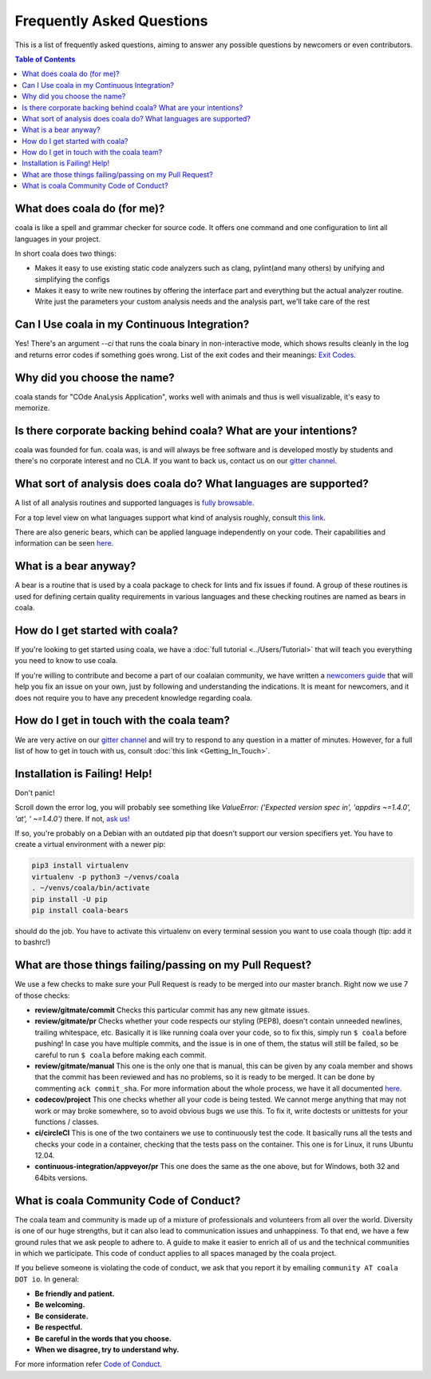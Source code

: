 Frequently Asked Questions
==========================

This is a list of frequently asked questions, aiming to answer any possible
questions by newcomers or even contributors.

.. contents:: Table of Contents

What does coala do (for me)?
----------------------------

coala is like a spell and grammar checker for source code. It offers one
command and one configuration to lint all languages in your project.

In short coala does two things:

- Makes it easy to use existing static code analyzers such as clang,
  pylint(and many others) by unifying and simplifying the configs
- Makes it easy to write new routines by offering the interface part and
  everything but the actual analyzer routine. Write just the parameters
  your custom analysis needs and the analysis part, we'll take care of the rest

Can I Use coala in my Continuous Integration?
---------------------------------------------

Yes! There's an argument *--ci* that runs the coala binary in non-interactive
mode, which shows results cleanly in the log and returns error codes
if something goes wrong. List of the exit codes and their meanings:
`Exit Codes <https://docs.coala.io/en/latest/Users/Exit_Codes.html>`__.

Why did you choose the name?
----------------------------

coala stands for "COde AnaLysis Application", works well with animals and thus
is well visualizable, it's easy to memorize.

Is there corporate backing behind coala? What are your intentions?
------------------------------------------------------------------

coala was founded for fun. coala was, is and will always be free software and
is developed mostly by students and there's no corporate interest and no CLA.
If you want to back us, contact us on our
`gitter channel <https://coala.io/chat>`__.

What sort of analysis does coala do? What languages are supported?
------------------------------------------------------------------

A list of all analysis routines and supported languages is
`fully browsable <https://coala.io/#/languages>`__.

For a top level view on what languages support what kind of analysis roughly,
consult `this link <https://docs.google.com/spreadsheets/d/1bm63TQHndmGf3HQ33fp9UEmGKNYI7dTkjMyFIof2PqA/edit?usp=sharing>`__.

There are also generic bears, which can be applied language independently on
your code. Their capabilities and information can be seen
`here <https://coala.io/#/languages>`__.

What is a bear anyway?
----------------------

A bear is a routine that is used by a coala package to check for lints and
fix issues if found. A group of these routines is used for defining certain
quality requirements in various languages and these checking routines are
named as bears in coala.

How do I get started with coala?
--------------------------------

If you're looking to get started using coala, we have a
:doc:`full tutorial <../Users/Tutorial>`
that will teach you everything you need to know to use coala.

If you're willing to contribute and become a part of our coalaian community,
we have written a `newcomers guide <http://coala.io/newcomer>`_ that will help
you fix an issue on your own, just by following and understanding the
indications.
It is meant for newcomers, and it does not require you to have any precedent
knowledge regarding coala.

How do I get in touch with the coala team?
------------------------------------------

We are very active on our
`gitter channel <https://coala.io/chat>`__
and will try to respond to any question in a matter of minutes.
However, for a full list of how to get in touch with us, consult
:doc:`this link <Getting_In_Touch>`.

Installation is Failing! Help!
------------------------------

Don't panic!

Scroll down the error log, you will probably see something like `ValueError:
('Expected version spec in', 'appdirs ~=1.4.0', 'at', ' ~=1.4.0')` there.
If not, `ask us! <https://coala.io/chat>`__

If so, you're probably on a Debian with an outdated pip that doesn't support
our version specifiers yet. You have to create a virtual environment with
a newer pip:

.. code-block:: bash

  pip3 install virtualenv
  virtualenv -p python3 ~/venvs/coala
  . ~/venvs/coala/bin/activate
  pip install -U pip
  pip install coala-bears


should do the job. You have to activate this virtualenv on every terminal
session you want to use coala though (tip: add it to bashrc!)

What are those things failing/passing on my Pull Request?
---------------------------------------------------------

We use a few checks to make sure your Pull Request is ready to be merged into
our master branch. Right now we use 7 of those checks:

- **review/gitmate/commit** Checks this particular commit has any new gitmate
  issues.

- **review/gitmate/pr** Checks whether your code respects our styling (PEP8),
  doesn't contain unneeded newlines, trailing whitespace, etc. Basically it is
  like running coala over your code, so to fix this, simply run ``$ coala``
  before pushing! In case you have multiple commits, and the issue is in one
  of them, the status will still be failed, so be careful to run ``$ coala``
  before making each commit.

- **review/gitmate/manual** This one is the only one that is manual, this can
  be given by any coala member and shows that the commit has been reviewed and
  has no problems, so it is ready to be merged. It can be done by commenting
  ``ack commit_sha``. For more information about the whole process, we have
  it all documented
  `here <http://api.coala.io/en/latest/Developers/Review.html>`_.

- **codecov/project** This one checks whether all your code is being tested. We
  cannot merge anything that may not work or may broke somewhere, so to avoid
  obvious bugs we use this. To fix it, write doctests or unittests for your
  functions / classes.

- **ci/circleCI** This is one of the two containers we use to continuously
  test the code. It basically runs all the tests and checks your code in a
  container, checking that the tests pass on the container. This one is for
  Linux, it runs Ubuntu 12.04.

- **continuous-integration/appveyor/pr** This one does the same as the one
  above, but for Windows, both 32 and 64bits versions.

What is coala Community Code of Conduct?
----------------------------------------

The coala team and community is made up of a mixture of
professionals and volunteers from all over the world. Diversity is
one of our huge strengths, but it can also lead to communication
issues and unhappiness. To that end, we have a few ground
rules that we ask people to adhere to. A guide to make it easier to
enrich all of us and the technical communities in which we participate.
This code of conduct applies to all spaces managed by the coala project.

If you believe someone is violating the code of conduct, we ask that
you report it by emailing ``community AT coala DOT io``. In general:

- **Be friendly and patient.**

- **Be welcoming.**

- **Be considerate.**

- **Be respectful.**

- **Be careful in the words that you choose.**

- **When we disagree, try to understand why.**

For more information refer `Code of Conduct <http://coala.io/coc>`__.
